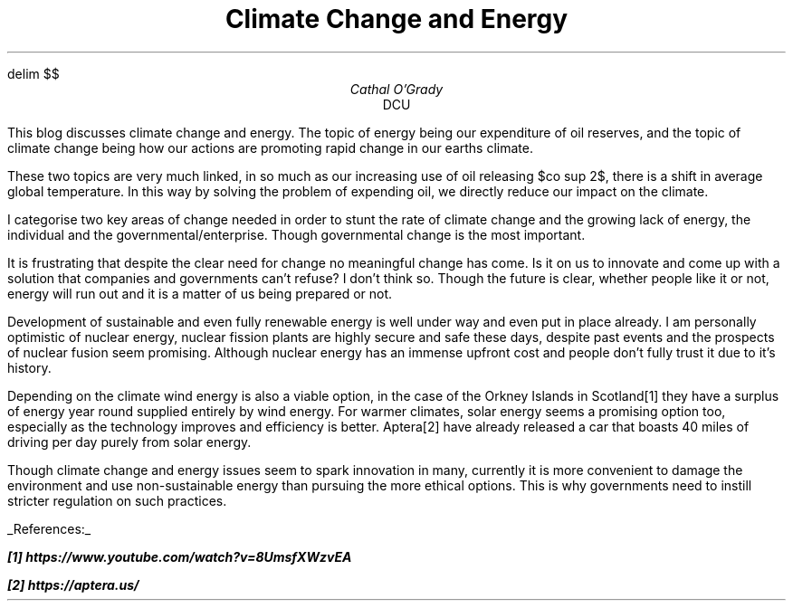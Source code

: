 .EQ
delim $$
.EN
.TL
Climate Change and Energy
.AU
Cathal O'Grady
.AI
DCU
.LP
This blog discusses climate change and energy. The topic of energy being our
expenditure of oil reserves, and the topic of climate change being how our
actions are promoting rapid change in our earths climate.

These two topics are very much linked, in so much as our increasing use of oil
releasing $co sup 2$, there is a shift in average global temperature. In this
way by solving the problem of expending oil, we directly reduce our impact on
the climate.

I categorise two key areas of change needed in order to stunt the rate
of climate change and the growing lack of energy, the individual and the 
governmental/enterprise. Though governmental change is the most important.

It is frustrating that despite the clear need for change no meaningful change
has come. Is it on us to innovate and come up with a solution that companies
and governments can't refuse? I don't think so. Though the future is clear, 
whether people like it or not, energy will run out and it is a matter of us
being prepared or not.

Development of sustainable and even fully renewable energy is well under way
and even put in place already. I am personally optimistic of nuclear energy, 
nuclear fission plants are highly secure and safe these days, despite past
events and the prospects of nuclear fusion seem promising. Although nuclear
energy has an immense upfront cost and people don't fully trust it due to
it's history.

Depending on the climate wind energy is also a viable option, in the case of
the Orkney Islands in Scotland[1] they have a surplus of energy year round supplied
entirely by wind energy. For warmer climates, solar energy seems a promising 
option too, especially as the technology improves and efficiency is better.
Aptera[2] have already released a car that boasts 40 miles of driving per day purely from
solar energy.

Though climate change and energy issues seem to spark innovation in many, currently
it is more convenient to damage the environment and use non-sustainable energy than
pursuing the more ethical options. This is why governments need to instill 
stricter regulation on such practices.

.UL "References:"

.BI
[1] https://www.youtube.com/watch?v=8UmsfXWzvEA

[2] https://aptera.us/


